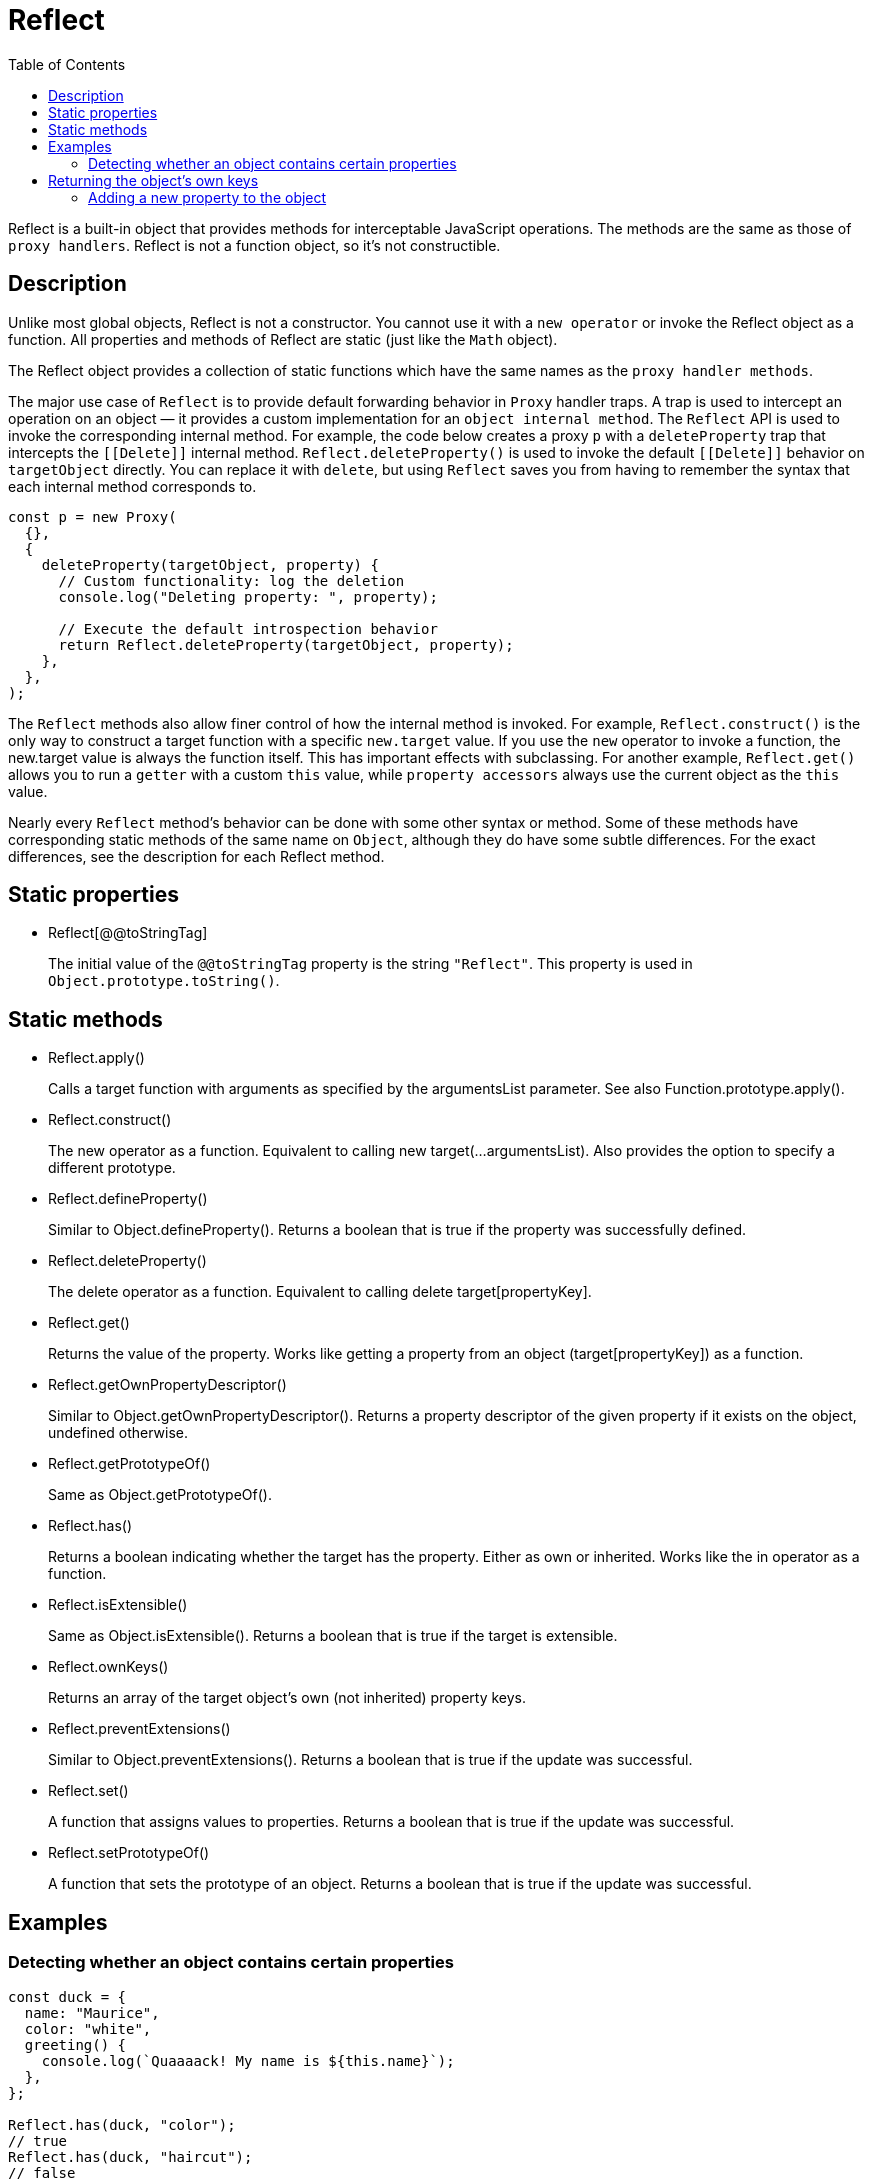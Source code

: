 = Reflect
:source-highlighter: highlight.js
:toc: right
:highlightjs-theme: a11y-light
:description: Reflect is a built-in object that provides methods for interceptable JavaScript operations.

Reflect is a built-in object that provides methods for interceptable JavaScript operations. The methods are the same as those of `proxy handlers`. Reflect is not a function object, so it's not constructible.

== Description

Unlike most global objects, Reflect is not a constructor. You cannot use it with a `new operator` or invoke the Reflect object as a function. All properties and methods of Reflect are static (just like the `Math` object).

The Reflect object provides a collection of static functions which have the same names as the `proxy handler methods`.

The major use case of `Reflect` is to provide default forwarding behavior in `Proxy` handler traps. A trap is used to intercept an operation on an object — it provides a custom implementation for an `object internal method`. The `Reflect` API is used to invoke the corresponding internal method. For example, the code below creates a proxy `p` with a `deleteProperty` trap that intercepts the `\[[Delete]]` internal method. `Reflect.deleteProperty()` is used to invoke the default `\[[Delete]]` behavior on `targetObject` directly. You can replace it with `delete`, but using `Reflect` saves you from having to remember the syntax that each internal method corresponds to.


====
```js
const p = new Proxy(
  {},
  {
    deleteProperty(targetObject, property) {
      // Custom functionality: log the deletion
      console.log("Deleting property: ", property);

      // Execute the default introspection behavior
      return Reflect.deleteProperty(targetObject, property);
    },
  },
);
```
====

The `Reflect` methods also allow finer control of how the internal method is invoked. For example, `Reflect.construct()` is the only way to construct a target function with a specific `new.target` value. If you use the `new` operator to invoke a function, the new.target value is always the function itself. This has important effects with subclassing. For another example, `Reflect.get()` allows you to run a `getter` with a custom `this` value, while `property accessors` always use the current object as the `this` value.

Nearly every `Reflect` method's behavior can be done with some other syntax or method. Some of these methods have corresponding static methods of the same name on `Object`, although they do have some subtle differences. For the exact differences, see the description for each Reflect method.

== Static properties

* Reflect[@@toStringTag]
+
The initial value of the `@@toStringTag` property is the string `"Reflect"`. This property is used in `Object.prototype.toString()`.

== Static methods

* Reflect.apply()
+
Calls a target function with arguments as specified by the argumentsList parameter. See also Function.prototype.apply().

* Reflect.construct()
+
The new operator as a function. Equivalent to calling new target(...argumentsList). Also provides the option to specify a different prototype.

* Reflect.defineProperty()
+
Similar to Object.defineProperty(). Returns a boolean that is true if the property was successfully defined.

* Reflect.deleteProperty()
+
The delete operator as a function. Equivalent to calling delete target[propertyKey].

* Reflect.get()
+
Returns the value of the property. Works like getting a property from an object (target[propertyKey]) as a function.

* Reflect.getOwnPropertyDescriptor()
+
Similar to Object.getOwnPropertyDescriptor(). Returns a property descriptor of the given property if it exists on the object, undefined otherwise.

* Reflect.getPrototypeOf()
+
Same as Object.getPrototypeOf().

* Reflect.has()
+
Returns a boolean indicating whether the target has the property. Either as own or inherited. Works like the in operator as a function.

* Reflect.isExtensible()
+
Same as Object.isExtensible(). Returns a boolean that is true if the target is extensible.

* Reflect.ownKeys()
+
Returns an array of the target object's own (not inherited) property keys.

* Reflect.preventExtensions()
+
Similar to Object.preventExtensions(). Returns a boolean that is true if the update was successful.

* Reflect.set()
+
A function that assigns values to properties. Returns a boolean that is true if the update was successful.

* Reflect.setPrototypeOf()
+
A function that sets the prototype of an object. Returns a boolean that is true if the update was successful.

== Examples

=== Detecting whether an object contains certain properties

====
```js
const duck = {
  name: "Maurice",
  color: "white",
  greeting() {
    console.log(`Quaaaack! My name is ${this.name}`);
  },
};

Reflect.has(duck, "color");
// true
Reflect.has(duck, "haircut");
// false
```
====

== Returning the object's own keys

====
```js
Reflect.ownKeys(duck);
// [ "name", "color", "greeting" ]
```
====

=== Adding a new property to the object

====
```js
Reflect.set(duck, "eyes", "black");
// returns "true" if successful
// "duck" now contains the property "eyes: 'black'"
```
====